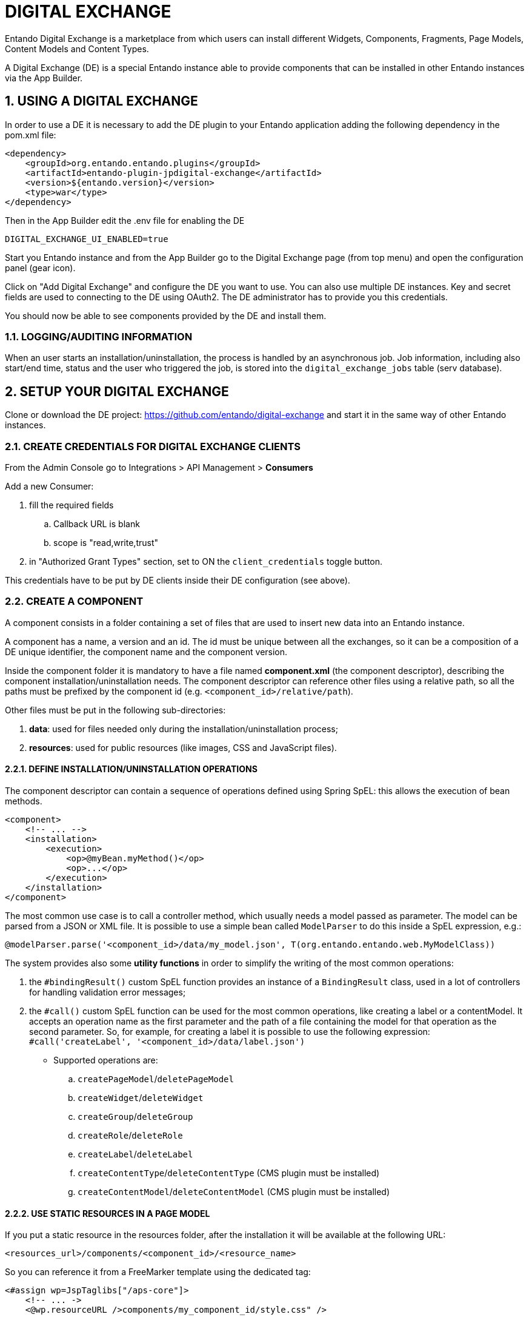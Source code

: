 = DIGITAL EXCHANGE

:sectnums:
:sectanchors:

Entando Digital Exchange is a marketplace from which users can install different Widgets, Components, Fragments, Page Models, Content Models and Content Types.

A Digital Exchange (DE) is a special Entando instance able to provide components that can be installed in other Entando instances via the App Builder.

== USING A DIGITAL EXCHANGE

In order to use a DE it is necessary to add the DE plugin to your Entando application adding the following dependency in the pom.xml file:

....
<dependency>
    <groupId>org.entando.entando.plugins</groupId>
    <artifactId>entando-plugin-jpdigital-exchange</artifactId>
    <version>${entando.version}</version>
    <type>war</type>
</dependency>
....

Then in the App Builder edit the .env file for enabling the DE

 DIGITAL_EXCHANGE_UI_ENABLED=true

Start you Entando instance and from the App Builder go to the Digital Exchange page (from top menu) and open the configuration panel (gear icon).

Click on "Add Digital Exchange" and configure the DE you want to use. You can also use multiple DE instances. Key and secret fields are used to connecting to the DE using OAuth2.
The DE administrator has to provide you this credentials.

You should now be able to see components provided by the DE and install them.

=== LOGGING/AUDITING INFORMATION

When an user starts an installation/uninstallation, the process is handled by an asynchronous job. Job information, including also start/end time, status and the user who triggered the job, is stored into the `digital_exchange_jobs` table (serv database).

== SETUP YOUR DIGITAL EXCHANGE

Clone or download the DE project: https://github.com/entando/digital-exchange and start it in the same way of other Entando instances.

=== CREATE CREDENTIALS FOR DIGITAL EXCHANGE CLIENTS

From the Admin Console go to Integrations > API Management > *Consumers*

Add a new Consumer:

. fill the required fields
.. Callback URL is blank
.. scope is "read,write,trust"
. in "Authorized Grant Types" section, set to ON the `client_credentials` toggle button.

This credentials have to be put by DE clients inside their DE configuration (see above).

=== CREATE A COMPONENT

A component consists in a folder containing a set of files that are used to insert new data into an Entando instance.

A component has a name, a version and an id. The id must be unique between all the exchanges, so it can be a composition of a DE unique identifier, the component name and the component version.

Inside the component folder it is mandatory to have a file named *component.xml* (the component descriptor), describing the component installation/uninstallation needs.
The component descriptor can reference other files using a relative path, so all the paths must be prefixed by the component id (e.g. `<component_id>/relative/path`).

Other files must be put in the following sub-directories:

. *data*: used for files needed only during the installation/uninstallation process;
. *resources*: used for public resources (like images, CSS and JavaScript files).

==== DEFINE INSTALLATION/UNINSTALLATION OPERATIONS

The component descriptor can contain a sequence of operations defined using Spring SpEL: this allows the execution of bean methods.

....
<component>
    <!-- ... -->
    <installation>
        <execution>
            <op>@myBean.myMethod()</op>
            <op>...</op>
        </execution>
    </installation>
</component>
....

The most common use case is to call a controller method, which usually needs a model passed as parameter. The model can be parsed from a JSON or XML file.
It is possible to use a simple bean called `ModelParser` to do this inside a SpEL expression, e.g.:

 @modelParser.parse('<component_id>/data/my_model.json', T(org.entando.entando.web.MyModelClass))

The system provides also some *utility functions* in order to simplify the writing of the most common operations:

. the `#bindingResult()` custom SpEL function provides an instance of a `BindingResult` class, used in a lot of controllers for handling validation error messages;
. the `#call()` custom SpEL function can be used for the most common operations, like creating a label or a contentModel. It accepts an operation name as the first parameter and the path of a file containing the model for that operation as the second parameter. So, for example, for creating a label it is possible to use the following expression: `#call('createLabel', '<component_id>/data/label.json')`

- Supported operations are:

.. `createPageModel`/`deletePageModel`
.. `createWidget`/`deleteWidget`
.. `createGroup`/`deleteGroup`
.. `createRole`/`deleteRole`
.. `createLabel`/`deleteLabel`
.. `createContentType`/`deleteContentType` (CMS plugin must be installed)
.. `createContentModel`/`deleteContentModel` (CMS plugin must be installed)

==== USE STATIC RESOURCES IN A PAGE MODEL

If you put a static resource in the resources folder, after the installation it will be available at the following URL:

 <resources_url>/components/<component_id>/<resource_name>

So you can reference it from a FreeMarker template using the dedicated tag:

....
<#assign wp=JspTaglibs["/aps-core"]>
    <!-- ... ->
    <@wp.resourceURL />components/my_component_id/style.css" />
....

==== SQL EXECUTION

Even if it is discouraged (because it ignores validation logic), it is possible to execute SQL statements during the installation/uninstallation process.

Put your SQL file into the data directory and reference it in the component.xml, specifying if its target is the port or the serv database, as in the following example:

....
<component>
    <!-- ... -->
    <installation>
        <environment code="production">
            <defaultSqlResources>
                <datasource name="portDataSource">
                    my_component_id/data/scriptPort.sql
                </datasource>
                <datasource name="servDataSource">
                    my_component_id/data/scriptServ.sql
                </datasource>
            </defaultSqlResources>
        </environment>
    </installation>
</component>
....

==== EXAMPLES

Some complete examples can be found here: https://github.com/entando/de-cli/tree/master/demo_components/data

You can upload these demo components on your DE using the DE command line tool (see section below).

=== CONFIGURE THE DE TO PROVIDE A COMPONENT

Put your component folder on a git repository and then configure the DE to retrieve component data from that repository. A graphical interface for doing this has not been implemented yet, but we have implemented a command line tool that calls directly the DE API.

You can get the tool at this repository: https://github.com/entando/de-cli

Follow the instructions provided in the README for installing the tool (npm and node are required).

Type `./de-cli.js --help` to see the list of the supported components.

==== SETUP THE KEYPAIR

Each component package is signed after its creation using asymmetric cryptography, in order to prevent clients to install tampered packages.

So, before adding any component metadata, it is necessary to create a keypair. This can be done using the following command:

....
./de-cli.js create-keypair
....

The private key is stored on disk and it is encrypted using the password set in the .env file (see `DE_COMPONENT_PASSWORD` property).

If you want to verify the keypair existence you can obtain the public key using the following command:

....
./de-cli.js print-public-key
....

If you need to delete the keypair you can use the following command:

....
./de-cli.js delete-keypair
....

When a keypair is deleted all the component package signatures are set to null (so it is not possible to install the components). Signatures are generated again when a new keypair is created. *WARNING*: If you generate a new keypair you have to notify all your clients that the keypair is changed. A DE client retrieves the public key from the DE when its configuration is added, so clients need to delete their DE configuration and add it again in order to retrieve the updated public key.

==== ADD REPOSITORY INFORMATION

DE components are retrieved from one or more git repositories. Add the repository configuration using the `add-repository` command and typing the asked information:

....
./de-cli.js add-repository
Repository name: demo_repo
Repository URL: https://github.com/entando/de-cli.git
....

An unique identifier is generated for each repository and it is used for referencing the repository in other commands. Currently only public repositories are supported.

To obtain the list of all configured repositories you can use:

....
./de-cli.js list-repositories
....

To delete a repository you can use:

....
./de-cli.js delete-repository <repo-id>
....

==== ADD COMPONENT METADATA

After you have added a repository you can add component metadata in order to create a package.

There are 2 ways to add component metadata: interactively and from a JSON file.

The interactive mode asks you the component metadata (a list of available repository identifiers is provided):

....
./de-cli.js add-component
Component name: hello_widget
Component version: 5.2.0-V1
Component id (hello_widget_5.2.0-V1): hello_widget_v1
Component description: Hello Widget Description
Component type: widget
Repository id
[Available 503 (demo_repo)]: 503
Repository directory: demo_components/data/hello_widget
Commit id (empty for last commit):
Component hello_widget_v1 added
....

The metadata can contain also a commit id (useful for supporting multiple versions of the same component) and a repository subdirectory (useful for providing multiple components using a single repository).

Alternatively you can create a JSON file containing this information and pass it to the command:

....
{
    "id": "hello_widget_v1",
    "name": "hello_widget",
    "description": "Hello Widget Description",
    "type": "widget",
    "version": "5.2.0-V1",
    "repoId": 503,
    "repoDirectory": "demo_components/data/hello_widget"
}

./de-cli.js add-component hello_widget.json
....

The insertion of a component metadata triggers the retrieval of the component data from the configured git repository. The data is packed as a zip file and the signature of this package is generated. This process happens asynchronously, so it could take some time before the signature is initialized. You can use the command `list-components` to check the existence of the signature (a component without a signature can't be installed):

....
./de-cli.js list-components
┌─────────┬───────────────────┬──────────┬───────────┐
│ (index) │        id         │   type   │ signature │
├─────────┼───────────────────┼──────────┼───────────┤
│    0    │ 'hello_widget_v1' │ 'widget' │   'YES'   │
└─────────┴───────────────────┴──────────┴───────────┘
....

To delete a component use:

....
./de-cli.js delete-component <component_id>
....

==== UPLOAD COMPONENT IMAGE

....
./de-cli.js add-component-image <component_id> <file>
....

==== DEMO COMPONENTS

To add the demo components and their icons use:

....
./de-cli.js add-demo-components
....

Keypair and demo repository are automatically added if they are missing.

To delete the demo components and the demo repository use:

....
./de-cli.js cleanup-demo-components
....

=== DISABLE COMPONENT RATING

Component rating functionality can be disabled editing the file src/main/resources/digital-exchange.properties:

 enable-rating=false

== TROUBLESHOOTING

=== Client issues

==== Invalid signature

As a security measure all the component packages are signed. If, installing a component, the installation job fails with the error "_SignatureMatchingException: Component signature not matching public key_", it means that signature verification has failed. This can have 2 different causes:

. the package has been tampered, so the system avoided you to install a broken/malicious package;
. the DE administrator regenerated the keypair used in the signature.

So, ask to the DE administrator if he/she has just regenerated the keypair and in that case delete the DE configuration and add it again. This will trigger the retrieval of the new public key from the DE.
